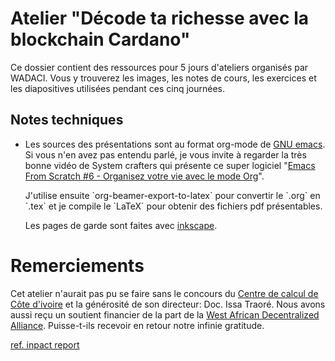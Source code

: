 * Atelier "Décode ta richesse avec la blockchain Cardano"
Ce dossier contient des ressources pour 5 jours d'ateliers organisés par WADACI.  Vous y trouverez les images, les notes de cours, les exercices et les diapositives utilisées pendant ces cinq journées.

** Notes techniques
- Les sources des présentations sont au format org-mode de [[https://www.gnu.org/software/emacs/][GNU emacs]].  Si vous n'en avez pas entendu parlé, je vous invite à regarder la très bonne vidéo de System crafters qui présente ce super logiciel "[[https://www.youtube.com/watch?v=PNE-mgkZ6HM&t=1s][Emacs From Scratch #6 - Organisez votre vie avec le mode Org]]".

  J'utilise ensuite `org-beamer-export-to-latex` pour convertir le `.org` en `.tex`  et je compile le `LaTeX` pour obtenir des fichiers pdf présentables.

  Les pages de garde sont faites avec [[https://inkscape.org/fr/][inkscape]].

  
* Remerciements
  Cet atelier n'aurait pas pu se faire sans le concours du [[https://cncci.edu.ci/][Centre de calcul de Côte d'ivoire]] et la générosité de son directeur:   Doc. Issa Traoré.
  Nous avons aussi reçu un soutient financier de la part de la [[https://wada.org][West African Decentralized Alliance]].  Puisse-t-ils recevoir en retour notre infinie gratitude.

[[file:impact.org][ref. inpact report]]
